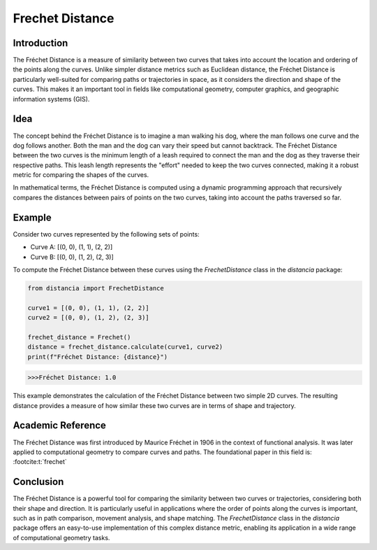 Frechet Distance
================

Introduction
------------

The Fréchet Distance is a measure of similarity between two curves that takes into account the location and ordering of the points along the curves. Unlike simpler distance metrics such as Euclidean distance, the Fréchet Distance is particularly well-suited for comparing paths or trajectories in space, as it considers the direction and shape of the curves. This makes it an important tool in fields like computational geometry, computer graphics, and geographic information systems (GIS).

Idea
----

The concept behind the Fréchet Distance is to imagine a man walking his dog, where the man follows one curve and the dog follows another. Both the man and the dog can vary their speed but cannot backtrack. The Fréchet Distance between the two curves is the minimum length of a leash required to connect the man and the dog as they traverse their respective paths. This leash length represents the "effort" needed to keep the two curves connected, making it a robust metric for comparing the shapes of the curves.

In mathematical terms, the Fréchet Distance is computed using a dynamic programming approach that recursively compares the distances between pairs of points on the two curves, taking into account the paths traversed so far.

Example
-------

Consider two curves represented by the following sets of points:

- Curve A: [(0, 0), (1, 1), (2, 2)]
- Curve B: [(0, 0), (1, 2), (2, 3)]

To compute the Fréchet Distance between these curves using the `FrechetDistance` class in the `distancia` package:

.. code-block:: python

  from distancia import FrechetDistance

  curve1 = [(0, 0), (1, 1), (2, 2)]
  curve2 = [(0, 0), (1, 2), (2, 3)]

  frechet_distance = Frechet()
  distance = frechet_distance.calculate(curve1, curve2)
  print(f"Fréchet Distance: {distance}")

.. code-block:: bash

  >>>Fréchet Distance: 1.0



This example demonstrates the calculation of the Fréchet Distance between two simple 2D curves. The resulting distance provides a measure of how similar these two curves are in terms of shape and trajectory.

Academic Reference
------------------

The Fréchet Distance was first introduced by Maurice Fréchet in 1906 in the context of functional analysis. It was later applied to computational geometry to compare curves and paths. The foundational paper in this field is: :footcite:t:`frechet`

.. footbibliography::


Conclusion
----------

The Fréchet Distance is a powerful tool for comparing the similarity between two curves or trajectories, considering both their shape and direction. It is particularly useful in applications where the order of points along the curves is important, such as in path comparison, movement analysis, and shape matching. The `FrechetDistance` class in the `distancia` package offers an easy-to-use implementation of this complex distance metric, enabling its application in a wide range of computational geometry tasks.
